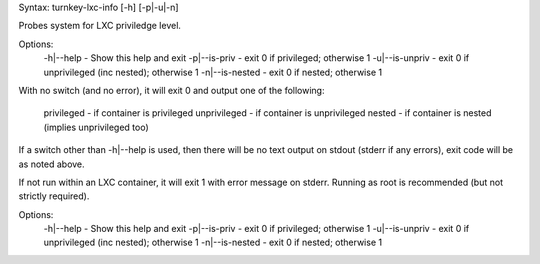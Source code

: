 Syntax: turnkey-lxc-info [-h] [-p|-u|-n]

Probes system for LXC priviledge level.

Options:
    -h|--help       - Show this help and exit
    -p|--is-priv    - exit 0 if privileged; otherwise 1
    -u|--is-unpriv  - exit 0 if unprivileged (inc nested); otherwise 1
    -n|--is-nested  - exit 0 if nested; otherwise 1

With no switch (and no error), it will exit 0 and output one of the
following:

    privileged      - if container is privileged
    unprivileged    - if container is unprivileged
    nested          - if container is nested (implies unprivileged too)

If a switch other than -h|--help is used, then there will be no text output
on stdout (stderr if any errors), exit code will be as noted above.

If not run within an LXC container, it will exit 1 with error message on
stderr. Running as root is recommended (but not strictly required).

Options:
    -h|--help       - Show this help and exit
    -p|--is-priv    - exit 0 if privileged; otherwise 1
    -u|--is-unpriv  - exit 0 if unprivileged (inc nested); otherwise 1
    -n|--is-nested  - exit 0 if nested; otherwise 1
